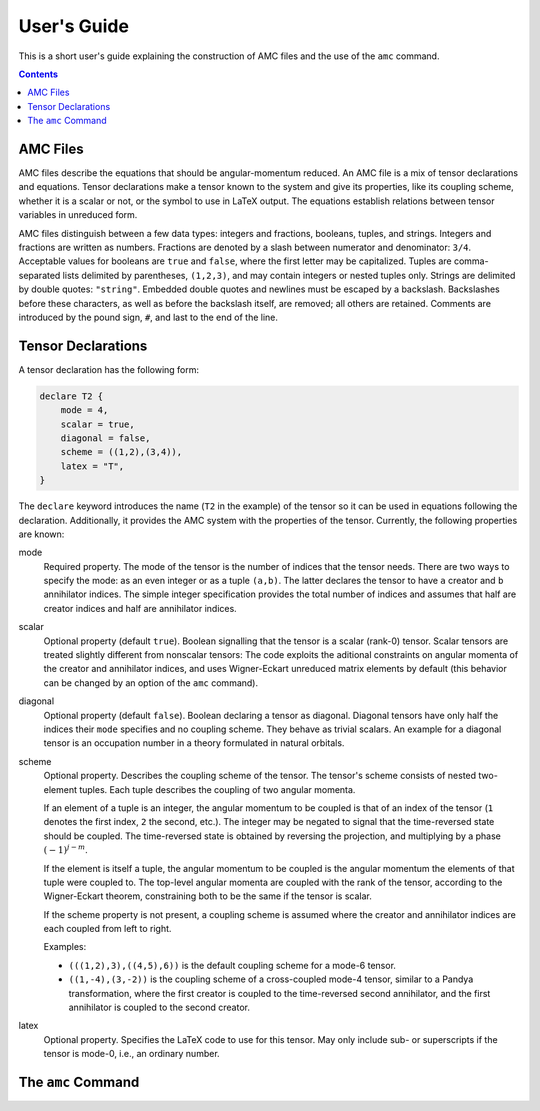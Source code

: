 User's Guide
============

This is a short user's guide explaining the construction of AMC files and the use of the ``amc`` command.

.. contents:: Contents
   :local:
   :backlinks: none

AMC Files
---------
AMC files describe the equations that should be angular-momentum reduced.
An AMC file is a mix of tensor declarations and equations.
Tensor declarations make a tensor known to the system and give its properties, like its coupling scheme, whether it is a scalar or not, or the symbol to use in LaTeX output.
The equations establish relations between tensor variables in unreduced form.

AMC files distinguish between a few data types: integers and fractions, booleans, tuples, and strings. Integers and fractions are written as numbers.
Fractions are denoted by a slash between numerator and denominator: ``3/4``.
Acceptable values for booleans are ``true`` and ``false``, where the first letter may be capitalized.
Tuples are comma-separated lists delimited by parentheses, ``(1,2,3)``, and may contain integers or nested tuples only.
Strings are delimited by double quotes: ``"string"``.
Embedded double quotes and newlines must be escaped by a backslash.
Backslashes before these characters, as well as before the backslash itself, are removed; all others are retained.
Comments are introduced by the pound sign, ``#``, and last to the end of the line.

Tensor Declarations
-------------------
A tensor declaration has the following form:

.. code-block:: none

    declare T2 {
        mode = 4,
        scalar = true,
        diagonal = false,
        scheme = ((1,2),(3,4)),
        latex = "T",
    }

The ``declare`` keyword introduces the name (``T2`` in the example) of the tensor so it can be used in equations following the declaration.
Additionally, it provides the AMC system with the properties of the tensor. Currently, the following properties are known:

mode
    Required property.
    The mode of the tensor is the number of indices that the tensor needs.
    There are two ways to specify the mode: as an even integer or as a tuple ``(a,b)``.
    The latter declares the tensor to have ``a`` creator and ``b`` annihilator indices.
    The simple integer specification provides the total number of indices and assumes that half are creator indices and half are annihilator indices.
scalar
    Optional property (default ``true``).
    Boolean signalling that the tensor is a scalar (rank-0) tensor.
    Scalar tensors are treated slightly different from nonscalar tensors:
    The code exploits the aditional constraints on angular momenta of the creator and annihilator indices, and uses Wigner-Eckart unreduced matrix elements by default (this behavior can be changed by an option of the ``amc`` command).
diagonal
    Optional property (default ``false``).
    Boolean declaring a tensor as diagonal. Diagonal tensors have only half the indices their ``mode`` specifies and no coupling scheme.
    They behave as trivial scalars.
    An example for a diagonal tensor is an occupation number in a theory formulated in natural orbitals.
scheme
    Optional property.
    Describes the coupling scheme of the tensor.
    The tensor's scheme consists of nested two-element tuples.
    Each tuple describes the coupling of two angular momenta.

    If an element of a tuple is an integer, the angular momentum to be coupled is that of an index of the tensor (``1`` denotes the first index, ``2`` the second, etc.).
    The integer may be negated to signal that the time-reversed state should be coupled.
    The time-reversed state is obtained by reversing the projection, and multiplying by a phase :math:`(-1)^{j-m}`.

    If the element is itself a tuple, the angular momentum to be coupled is the angular momentum the elements of that tuple were coupled to.
    The top-level angular momenta are coupled with the rank of the tensor, according to the Wigner-Eckart theorem, constraining both to be the same if the tensor is scalar.

    If the scheme property is not present, a coupling scheme is assumed where the creator and annihilator indices are each coupled from left to right.

    Examples:

    - ``(((1,2),3),((4,5),6))`` is the default coupling scheme for a mode-6 tensor.
    - ``((1,-4),(3,-2))`` is the coupling scheme of a cross-coupled mode-4 tensor, similar to a Pandya transformation, where the first creator is coupled to the time-reversed second annihilator, and the first annihilator is coupled to the second creator.
latex
    Optional property.
    Specifies the LaTeX code to use for this tensor.
    May only include sub- or superscripts if the tensor is mode-0, i.e., an ordinary number.


The ``amc`` Command
-------------------

